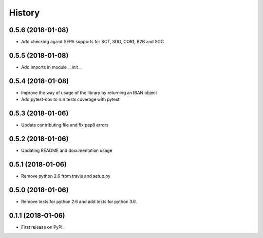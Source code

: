 =======
History
=======

0.5.6 (2018-01-08)
------------------

* Add checking againt SEPA supports for SCT, SDD, COR1, B2B and SCC


0.5.5 (2018-01-08)
------------------

* Add imports in module __init__


0.5.4 (2018-01-08)
------------------

* Improve the way of usage of the library by returning an IBAN object
* Add pytest-cov to run tests coverage with pytest


0.5.3 (2018-01-06)
------------------

* Update contributing file and fix pep8 errors

0.5.2 (2018-01-06)
------------------

* Updating README and documentation usage

0.5.1 (2018-01-06)
------------------

* Remove python 2.6 from travis and setup.py

0.5.0 (2018-01-06)
------------------

* Remove tests for python 2.6 and add tests for python 3.6.

0.1.1 (2018-01-06)
------------------

* First release on PyPI.
